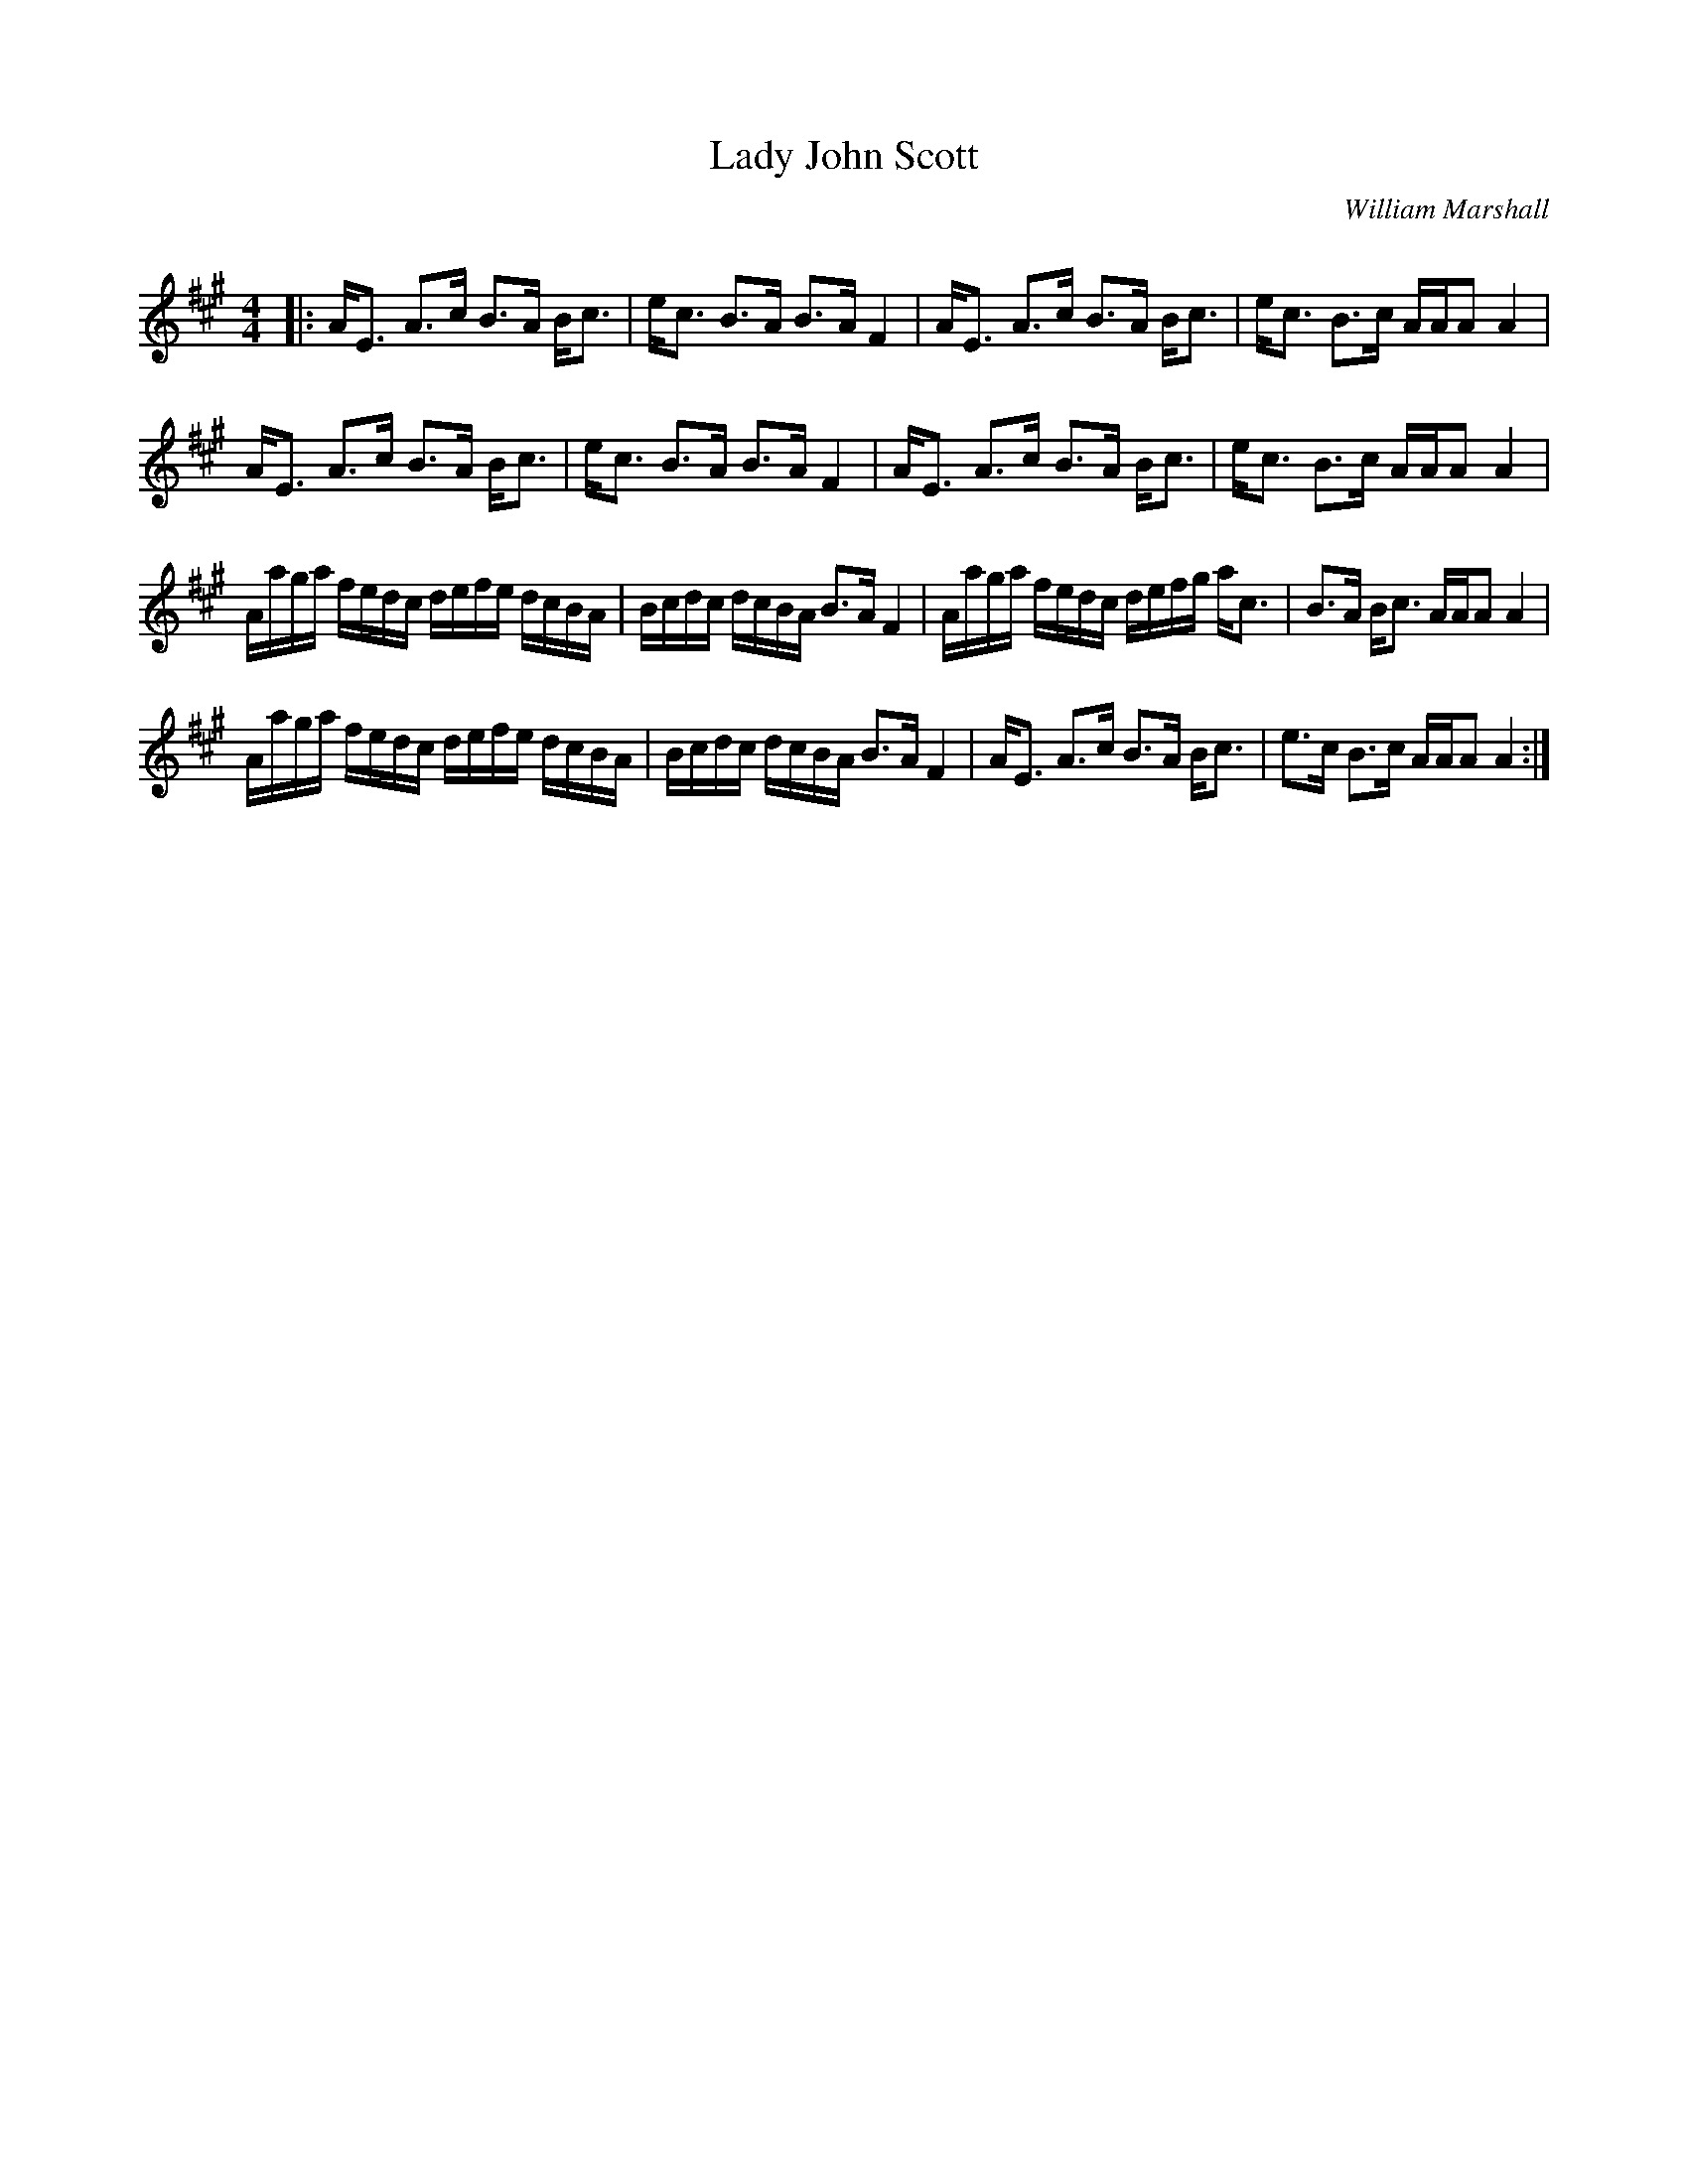 X:1
T: Lady John Scott
C:William Marshall
R:Strathspey
Q: 128
K:A
M:4/4
L:1/16
|:AE3 A3c B3A Bc3|ec3 B3A B3A F4|AE3 A3c B3A Bc3|ec3 B3c AAA2 A4|
AE3 A3c B3A Bc3|ec3 B3A B3A F4|AE3 A3c B3A Bc3|ec3 B3c AAA2 A4|
Aaga fedc defe dcBA|Bcdc dcBA B3A F4|Aaga fedc defg ac3|B3A Bc3 AAA2 A4|
Aaga fedc defe dcBA|Bcdc dcBA B3A F4|AE3 A3c B3A Bc3|e3c B3c AAA2 A4:|
